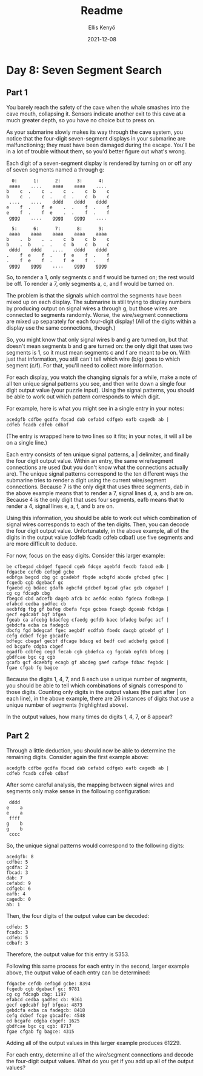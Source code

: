#+title: Readme
#+author: Ellis Kenyő
#+date: 2021-12-08
#+latex_class: chameleon

* Day 8: Seven Segment Search
** Part 1

You barely reach the safety of the cave when the whale smashes into the cave mouth, collapsing it. Sensors indicate another exit to this cave at a much greater depth, so you have no choice but to press on.

As your submarine slowly makes its way through the cave system, you notice that the four-digit seven-segment displays in your submarine are malfunctioning; they must have been damaged during the escape. You'll be in a lot of trouble without them, so you'd better figure out what's wrong.

Each digit of a seven-segment display is rendered by turning on or off any of seven segments named a through g:

#+begin_src
  0:      1:      2:      3:      4:
 aaaa    ....    aaaa    aaaa    ....
b    c  .    c  .    c  .    c  b    c
b    c  .    c  .    c  .    c  b    c
 ....    ....    dddd    dddd    dddd
e    f  .    f  e    .  .    f  .    f
e    f  .    f  e    .  .    f  .    f
 gggg    ....    gggg    gggg    ....

  5:      6:      7:      8:      9:
 aaaa    aaaa    aaaa    aaaa    aaaa
b    .  b    .  .    c  b    c  b    c
b    .  b    .  .    c  b    c  b    c
 dddd    dddd    ....    dddd    dddd
.    f  e    f  .    f  e    f  .    f
.    f  e    f  .    f  e    f  .    f
 gggg    gggg    ....    gggg    gggg
#+end_src

So, to render a 1, only segments c and f would be turned on; the rest would be off. To render a 7, only segments a, c, and f would be turned on.

The problem is that the signals which control the segments have been mixed up on each display. The submarine is still trying to display numbers by producing output on signal wires a through g, but those wires are connected to segments randomly. Worse, the wire/segment connections are mixed up separately for each four-digit display! (All of the digits within a display use the same connections, though.)

So, you might know that only signal wires b and g are turned on, but that doesn't mean segments b and g are turned on: the only digit that uses two segments is 1, so it must mean segments c and f are meant to be on. With just that information, you still can't tell which wire (b/g) goes to which segment (c/f). For that, you'll need to collect more information.

For each display, you watch the changing signals for a while, make a note of all ten unique signal patterns you see, and then write down a single four digit output value (your puzzle input). Using the signal patterns, you should be able to work out which pattern corresponds to which digit.

For example, here is what you might see in a single entry in your notes:

#+begin_src
acedgfb cdfbe gcdfa fbcad dab cefabd cdfgeb eafb cagedb ab |
cdfeb fcadb cdfeb cdbaf
#+end_src

(The entry is wrapped here to two lines so it fits; in your notes, it will all be on a single line.)

Each entry consists of ten unique signal patterns, a | delimiter, and finally the four digit output value. Within an entry, the same wire/segment connections are used (but you don't know what the connections actually are). The unique signal patterns correspond to the ten different ways the submarine tries to render a digit using the current wire/segment connections. Because 7 is the only digit that uses three segments, dab in the above example means that to render a 7, signal lines d, a, and b are on. Because 4 is the only digit that uses four segments, eafb means that to render a 4, signal lines e, a, f, and b are on.

Using this information, you should be able to work out which combination of signal wires corresponds to each of the ten digits. Then, you can decode the four digit output value. Unfortunately, in the above example, all of the digits in the output value (cdfeb fcadb cdfeb cdbaf) use five segments and are more difficult to deduce.

For now, focus on the easy digits. Consider this larger example:

#+begin_src
be cfbegad cbdgef fgaecd cgeb fdcge agebfd fecdb fabcd edb |
fdgacbe cefdb cefbgd gcbe
edbfga begcd cbg gc gcadebf fbgde acbgfd abcde gfcbed gfec |
fcgedb cgb dgebacf gc
fgaebd cg bdaec gdafb agbcfd gdcbef bgcad gfac gcb cdgabef |
cg cg fdcagb cbg
fbegcd cbd adcefb dageb afcb bc aefdc ecdab fgdeca fcdbega |
efabcd cedba gadfec cb
aecbfdg fbg gf bafeg dbefa fcge gcbea fcaegb dgceab fcbdga |
gecf egdcabf bgf bfgea
fgeab ca afcebg bdacfeg cfaedg gcfdb baec bfadeg bafgc acf |
gebdcfa ecba ca fadegcb
dbcfg fgd bdegcaf fgec aegbdf ecdfab fbedc dacgb gdcebf gf |
cefg dcbef fcge gbcadfe
bdfegc cbegaf gecbf dfcage bdacg ed bedf ced adcbefg gebcd |
ed bcgafe cdgba cbgef
egadfb cdbfeg cegd fecab cgb gbdefca cg fgcdab egfdb bfceg |
gbdfcae bgc cg cgb
gcafb gcf dcaebfg ecagb gf abcdeg gaef cafbge fdbac fegbdc |
fgae cfgab fg bagce
#+end_src

Because the digits 1, 4, 7, and 8 each use a unique number of segments, you should be able to tell which combinations of signals correspond to those digits. Counting only digits in the output values (the part after | on each line), in the above example, there are 26 instances of digits that use a unique number of segments (highlighted above).

In the output values, how many times do digits 1, 4, 7, or 8 appear?

** Part 2

Through a little deduction, you should now be able to determine the remaining digits. Consider again the first example above:

#+begin_src
acedgfb cdfbe gcdfa fbcad dab cefabd cdfgeb eafb cagedb ab |
cdfeb fcadb cdfeb cdbaf
#+end_src

After some careful analysis, the mapping between signal wires and segments only make sense in the following configuration:

#+begin_src
 dddd
e    a
e    a
 ffff
g    b
g    b
 cccc
#+end_src

So, the unique signal patterns would correspond to the following digits:

#+begin_src
acedgfb: 8
cdfbe: 5
gcdfa: 2
fbcad: 3
dab: 7
cefabd: 9
cdfgeb: 6
eafb: 4
cagedb: 0
ab: 1
#+end_src

Then, the four digits of the output value can be decoded:

#+begin_src
cdfeb: 5
fcadb: 3
cdfeb: 5
cdbaf: 3
#+end_src

Therefore, the output value for this entry is 5353.

Following this same process for each entry in the second, larger example above, the output value of each entry can be determined:

#+begin_src
fdgacbe cefdb cefbgd gcbe: 8394
fcgedb cgb dgebacf gc: 9781
cg cg fdcagb cbg: 1197
efabcd cedba gadfec cb: 9361
gecf egdcabf bgf bfgea: 4873
gebdcfa ecba ca fadegcb: 8418
cefg dcbef fcge gbcadfe: 4548
ed bcgafe cdgba cbgef: 1625
gbdfcae bgc cg cgb: 8717
fgae cfgab fg bagce: 4315
#+end_src

Adding all of the output values in this larger example produces 61229.

For each entry, determine all of the wire/segment connections and decode the four-digit output values. What do you get if you add up all of the output values?

